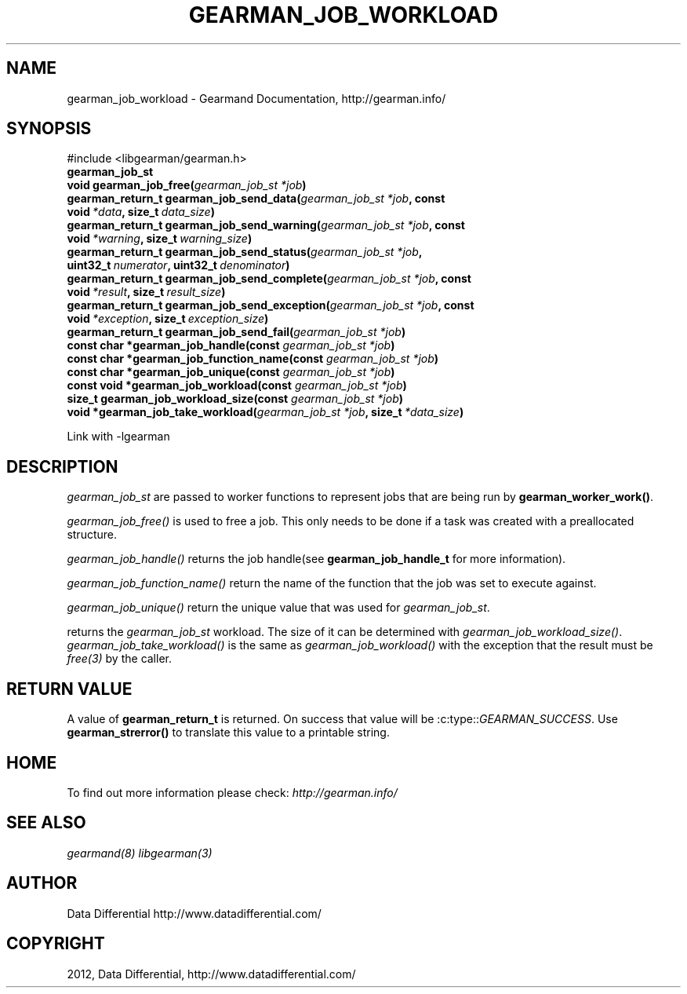 .TH "GEARMAN_JOB_WORKLOAD" "3" "May 03, 2012" "0.33" "Gearmand"
.SH NAME
gearman_job_workload \- Gearmand Documentation, http://gearman.info/
.
.nr rst2man-indent-level 0
.
.de1 rstReportMargin
\\$1 \\n[an-margin]
level \\n[rst2man-indent-level]
level margin: \\n[rst2man-indent\\n[rst2man-indent-level]]
-
\\n[rst2man-indent0]
\\n[rst2man-indent1]
\\n[rst2man-indent2]
..
.de1 INDENT
.\" .rstReportMargin pre:
. RS \\$1
. nr rst2man-indent\\n[rst2man-indent-level] \\n[an-margin]
. nr rst2man-indent-level +1
.\" .rstReportMargin post:
..
.de UNINDENT
. RE
.\" indent \\n[an-margin]
.\" old: \\n[rst2man-indent\\n[rst2man-indent-level]]
.nr rst2man-indent-level -1
.\" new: \\n[rst2man-indent\\n[rst2man-indent-level]]
.in \\n[rst2man-indent\\n[rst2man-indent-level]]u
..
.\" Man page generated from reStructeredText.
.
.SH SYNOPSIS
.sp
#include <libgearman/gearman.h>
.INDENT 0.0
.TP
.B gearman_job_st
.UNINDENT
.INDENT 0.0
.TP
.B void gearman_job_free(\fI\%gearman_job_st\fP\fI\ *job\fP)
.UNINDENT
.INDENT 0.0
.TP
.B gearman_return_t gearman_job_send_data(\fI\%gearman_job_st\fP\fI\ *job\fP, const void\fI\ *data\fP, size_t\fI\ data_size\fP)
.UNINDENT
.INDENT 0.0
.TP
.B gearman_return_t gearman_job_send_warning(\fI\%gearman_job_st\fP\fI\ *job\fP, const void\fI\ *warning\fP, size_t\fI\ warning_size\fP)
.UNINDENT
.INDENT 0.0
.TP
.B gearman_return_t gearman_job_send_status(\fI\%gearman_job_st\fP\fI\ *job\fP, uint32_t\fI\ numerator\fP, uint32_t\fI\ denominator\fP)
.UNINDENT
.INDENT 0.0
.TP
.B gearman_return_t gearman_job_send_complete(\fI\%gearman_job_st\fP\fI\ *job\fP, const void\fI\ *result\fP, size_t\fI\ result_size\fP)
.UNINDENT
.INDENT 0.0
.TP
.B gearman_return_t gearman_job_send_exception(\fI\%gearman_job_st\fP\fI\ *job\fP, const void\fI\ *exception\fP, size_t\fI\ exception_size\fP)
.UNINDENT
.INDENT 0.0
.TP
.B gearman_return_t gearman_job_send_fail(\fI\%gearman_job_st\fP\fI\ *job\fP)
.UNINDENT
.INDENT 0.0
.TP
.B const char *gearman_job_handle(const \fI\%gearman_job_st\fP\fI\ *job\fP)
.UNINDENT
.INDENT 0.0
.TP
.B const char *gearman_job_function_name(const \fI\%gearman_job_st\fP\fI\ *job\fP)
.UNINDENT
.INDENT 0.0
.TP
.B const char *gearman_job_unique(const \fI\%gearman_job_st\fP\fI\ *job\fP)
.UNINDENT
.INDENT 0.0
.TP
.B const void *gearman_job_workload(const \fI\%gearman_job_st\fP\fI\ *job\fP)
.UNINDENT
.INDENT 0.0
.TP
.B size_t gearman_job_workload_size(const \fI\%gearman_job_st\fP\fI\ *job\fP)
.UNINDENT
.INDENT 0.0
.TP
.B void *gearman_job_take_workload(\fI\%gearman_job_st\fP\fI\ *job\fP, size_t\fI\ *data_size\fP)
.UNINDENT
.sp
Link with \-lgearman
.SH DESCRIPTION
.sp
\fI\%gearman_job_st\fP are passed to worker functions to represent jobs that are being run by \fBgearman_worker_work()\fP.
.sp
\fI\%gearman_job_free()\fP is used to free a job. This only needs to be
done if a task was created with a preallocated structure.
.sp
\fI\%gearman_job_handle()\fP returns the job handle(see \fBgearman_job_handle_t\fP for more information).
.sp
\fI\%gearman_job_function_name()\fP return the name of the function that the
job was set to execute against.
.sp
\fI\%gearman_job_unique()\fP return the unique value that was used for \fI\%gearman_job_st\fP.
.sp
returns the \fI\%gearman_job_st\fP workload. The size of it can be determined with \fI\%gearman_job_workload_size()\fP.
\fI\%gearman_job_take_workload()\fP is the same as \fI\%gearman_job_workload()\fP with the exception that the result must be
\fIfree(3)\fP by the caller.
.SH RETURN VALUE
.sp
A value of \fBgearman_return_t\fP  is returned.  On success that value
will be :c:type::\fIGEARMAN_SUCCESS\fP.  Use \fBgearman_strerror()\fP to
translate this value to a printable string.
.SH HOME
.sp
To find out more information please check:
\fI\%http://gearman.info/\fP
.SH SEE ALSO
.sp
\fIgearmand(8)\fP \fIlibgearman(3)\fP
.SH AUTHOR
Data Differential http://www.datadifferential.com/
.SH COPYRIGHT
2012, Data Differential, http://www.datadifferential.com/
.\" Generated by docutils manpage writer.
.\" 
.
